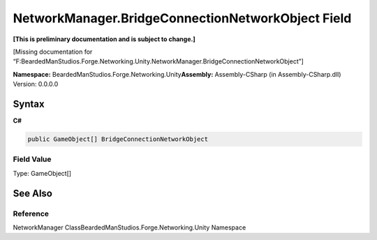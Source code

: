 NetworkManager.BridgeConnectionNetworkObject Field
==================================================

**[This is preliminary documentation and is subject to change.]**

[Missing documentation for
“F:BeardedManStudios.Forge.Networking.Unity.NetworkManager.BridgeConnectionNetworkObject”]

**Namespace:** BeardedManStudios.Forge.Networking.Unity\ **Assembly:** Assembly-CSharp
(in Assembly-CSharp.dll) Version: 0.0.0.0

Syntax
------

**C#**\ 

.. code:: c#

   public GameObject[] BridgeConnectionNetworkObject

Field Value
~~~~~~~~~~~

Type: GameObject[]

See Also
--------

Reference
~~~~~~~~~

NetworkManager ClassBeardedManStudios.Forge.Networking.Unity Namespace
